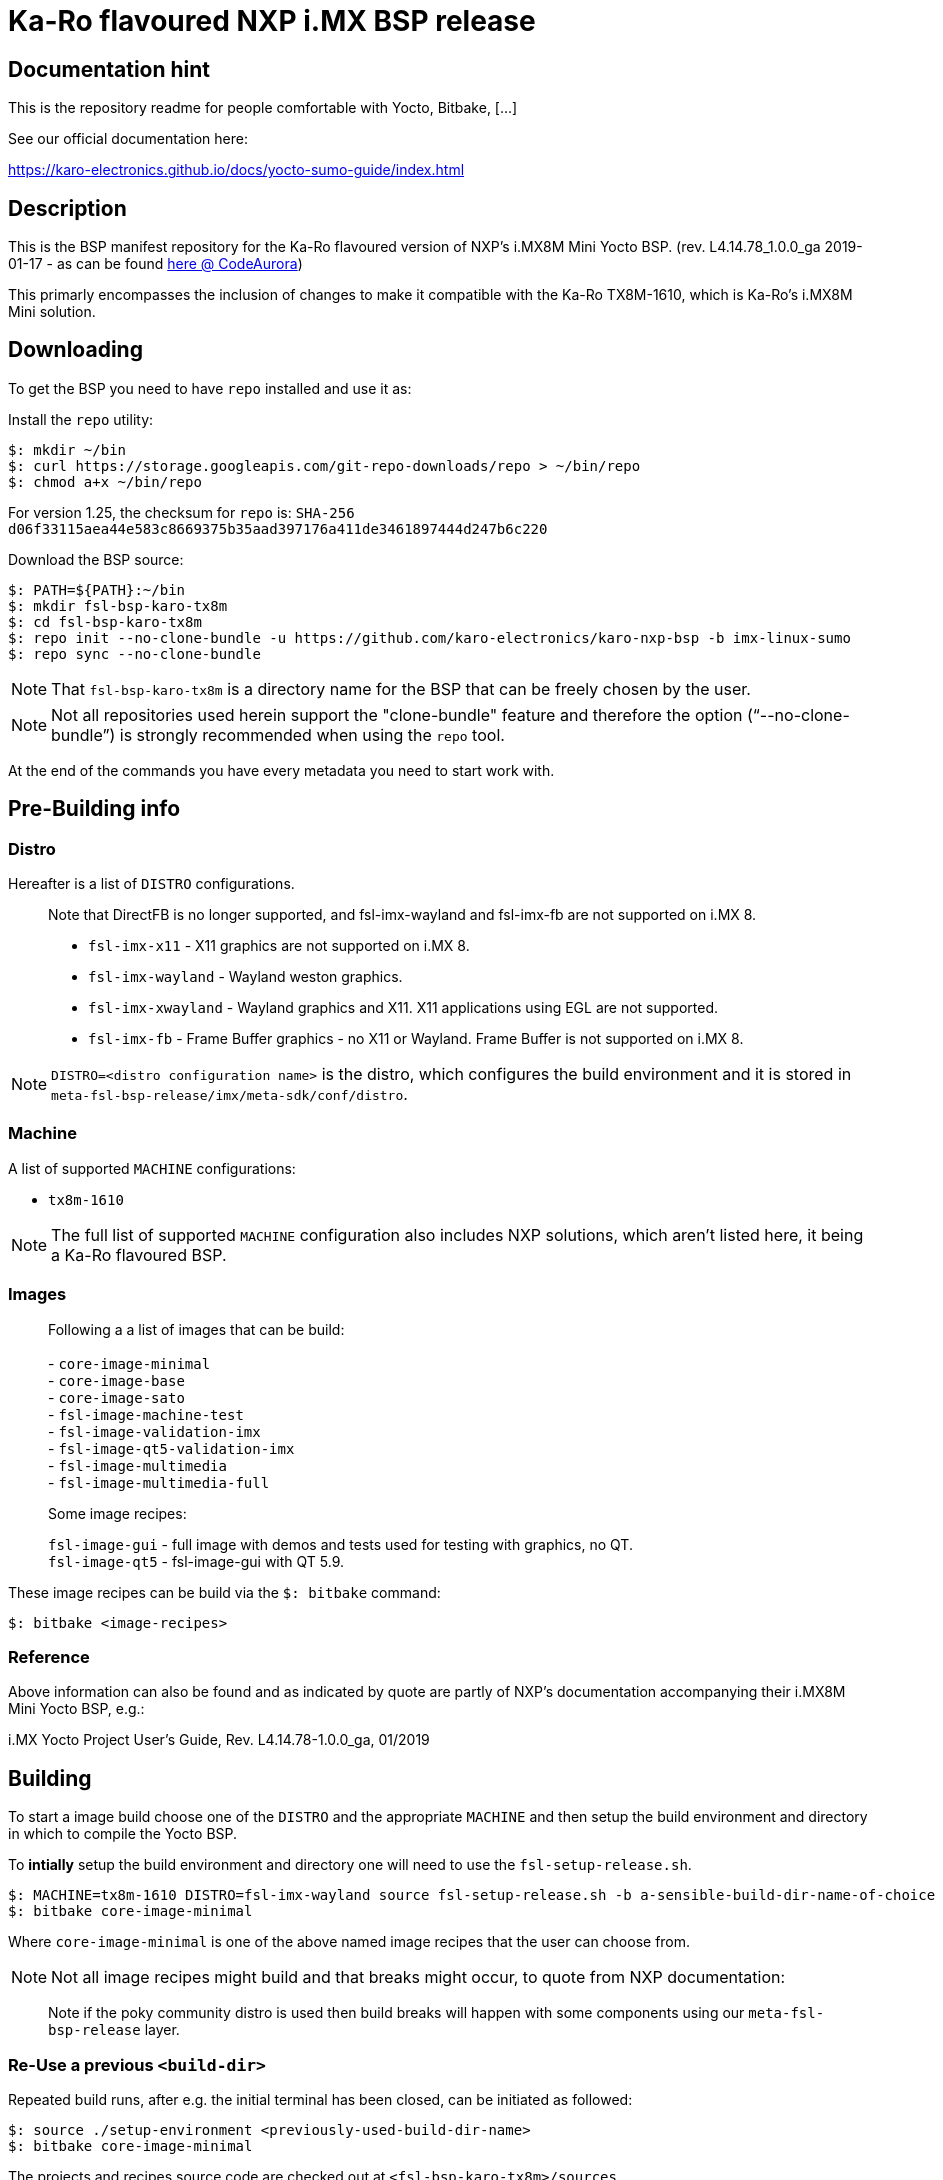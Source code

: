 = Ka-Ro flavoured NXP i.MX BSP release

== Documentation hint

This is the repository readme for people comfortable with Yocto, Bitbake, [...]

See our official documentation here:
  
link:https://karo-electronics.github.io/docs/yocto-sumo-guide/index.html[https://karo-electronics.github.io/docs/yocto-sumo-guide/index.html]

== Description

This is the BSP manifest repository for the Ka-Ro flavoured version of NXP's
i.MX8M Mini Yocto BSP. (rev. L4.14.78_1.0.0_ga 2019-01-17 - as can be found
link:https://source.codeaurora.org/external/imx/imx-manifest[here @ CodeAurora])

This primarly encompasses the inclusion of changes to make it compatible with
the Ka-Ro TX8M-1610, which is Ka-Ro's i.MX8M Mini solution.


== Downloading
To get the BSP you need to have `repo` installed and use it as:

Install the `repo` utility:

[source,console]
$: mkdir ~/bin
$: curl https://storage.googleapis.com/git-repo-downloads/repo > ~/bin/repo
$: chmod a+x ~/bin/repo

For version 1.25, the checksum for `repo` is:
`SHA-256 d06f33115aea44e583c8669375b35aad397176a411de3461897444d247b6c220`

Download the BSP source:

[source,console]
$: PATH=${PATH}:~/bin
$: mkdir fsl-bsp-karo-tx8m
$: cd fsl-bsp-karo-tx8m
$: repo init --no-clone-bundle -u https://github.com/karo-electronics/karo-nxp-bsp -b imx-linux-sumo
$: repo sync --no-clone-bundle

NOTE: That `fsl-bsp-karo-tx8m` is a directory name for the BSP that can be
freely chosen by the user.

NOTE: Not all repositories used herein support the "clone-bundle" feature and
therefore the option ("`--no-clone-bundle`") is strongly recommended when
using the `repo` tool.

At the end of the commands you have every metadata you need to start work
with.


== Pre-Building info

=== Distro

Hereafter is a list of `DISTRO` configurations.

> Note that DirectFB is no longer supported, and fsl-imx-wayland and fsl-imx-fb
> are not supported on i.MX 8.
> 
> - `fsl-imx-x11`      - X11 graphics are not supported on i.MX 8.
> - `fsl-imx-wayland`  - Wayland weston graphics.
> - `fsl-imx-xwayland` - Wayland graphics and X11. X11 applications using EGL are
>                        not supported.
> - `fsl-imx-fb`       - Frame Buffer graphics - no X11 or Wayland.
>                        Frame Buffer is not supported on i.MX 8.


NOTE: `DISTRO=<distro configuration name>` is the distro, which configures the
build environment and it is stored in `meta-fsl-bsp-release/imx/meta-sdk/conf/distro`.


=== Machine

A list of supported `MACHINE` configurations:

- `tx8m-1610`

NOTE: The full list of supported `MACHINE` configuration also includes NXP
solutions, which aren't listed here, it being a Ka-Ro flavoured BSP.


=== Images

> Following a a list of images that can be build: +
>  +
> - `core-image-minimal` +
> - `core-image-base` +
> - `core-image-sato` +
> - `fsl-image-machine-test` +
> - `fsl-image-validation-imx` +
> - `fsl-image-qt5-validation-imx` +
> - `fsl-image-multimedia` +
> - `fsl-image-multimedia-full` +


> Some image recipes:
> 
> `fsl-image-gui` - full image with demos and tests used for testing with graphics, no QT. +
> `fsl-image-qt5` - fsl-image-gui with QT 5.9.

These image recipes can be build via the `$: bitbake` command:

[source,console]
$: bitbake <image-recipes>

=== Reference

Above information can also be found and as indicated by quote are partly of
NXP's documentation accompanying their i.MX8M Mini Yocto BSP, e.g.:

i.MX Yocto Project User's Guide, Rev. L4.14.78-1.0.0_ga, 01/2019


== Building

To start a image build choose one of the `DISTRO` and the appropriate
`MACHINE` and then setup the build environment and directory in which to
compile the Yocto BSP.

To *intially* setup the build environment and directory one will need to use
the `fsl-setup-release.sh`.


[source,console]
$: MACHINE=tx8m-1610 DISTRO=fsl-imx-wayland source fsl-setup-release.sh -b a-sensible-build-dir-name-of-choice
$: bitbake core-image-minimal


Where `core-image-minimal` is one of the above named image recipes [[Images]]
that the user can choose from.

NOTE: Not all image recipes might build and that breaks might occur, to quote
from NXP documentation:

> Note if the poky community distro is used then build breaks will happen with
> some components using our `meta-fsl-bsp-release` layer.


=== Re-Use a previous `<build-dir>`

Repeated build runs, after e.g. the initial terminal has been closed, can be
initiated as followed:

[source,console]
$: source ./setup-environment <previously-used-build-dir-name>
$: bitbake core-image-minimal

The projects and recipes source code are checked out at
`<fsl-bsp-karo-tx8m>/sources`.

Each branch will have detailed READMEs describing exact syntax.


== Contributing

To contribute to and patches specific to the Ka-Ro should be sent for review
to <yocto-devel@karo-electronics.de>, or throw it into github's issues system,
provided here:

https://github.com/karo-electronics/karo-nxp-bsp/issues


For commit/patch message guidelines, please refer to:

https://openembedded.org/wiki/Commit_Patch_Message_Guidelines


=== Mailing list:

Ka-Ro has no mailing list, to contribute sent patches specific
for review to <yocto-devel@karo-electronics.de>.


=== Creating Patches

When creating patches of the last commit, please use something like:

[source,console]
$: git format-patch -s --subject-prefix='karo-nxp-bsp][PATCH][imx-linux-sumo' -1

When sending patches, please use something like:

[source,console]
$: git send-email --to yocto-devel@karo-electronics.de <generated patch>


---
https://www.karo-electronics.de[Ka-Ro electronics GmbH]

Contact support: support@karo-electronics.de
